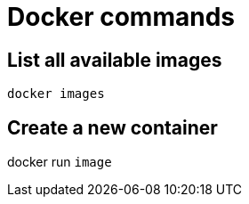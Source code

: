 = Docker commands

== List all available images

----
docker images
----

== Create a new container

docker run `image`

